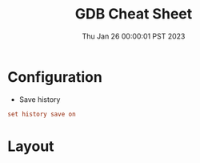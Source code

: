 #+TITLE: GDB Cheat Sheet
#+categories[]: linux
#+tags[]: GDB cheatsheet
#+summary: GDB
#+date: Thu Jan 26 00:00:01 PST 2023

* Configuration
- Save history
#+begin_src conf
set history save on
#+end_src

* Layout
